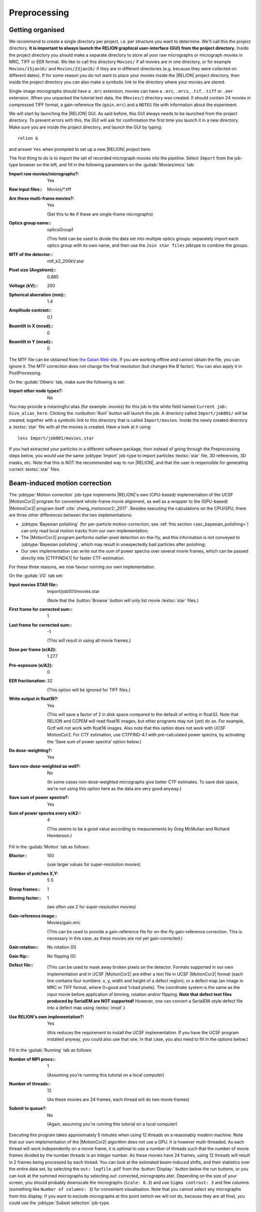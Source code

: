 .. _sec_preprocessing:

Preprocessing
=============


Getting organised
-----------------

We recommend to create a single directory per project, i.e. per structure you want to determine.
We'll call this the project directory. **It is important to always launch the RELION graphical user-interface (GUI) from the project directory.** Inside the project directory you should make a separate directory to store all your raw micrographs or micrograph movies in MRC, TIFF or EER format.
We like to call this directory ``Movies/`` if all movies are in one directory, or for example ``Movies/15jan16/`` and ``Movies/23jan16/`` if they are in different directories (e.g. because they were collected on different dates).
If for some reason you do not want to place your movies inside the |RELION| project directory, then inside the project directory you can also make a symbolic link to the directory where your movies are stored.

Single-image micrographs should have a ``.mrc`` extension, movies can have a ``.mrc``, ``.mrcs``, ``.tif``, ``.tiff`` or ``.eer`` extension.
When you unpacked the tutorial test data, the (``Movies/``) directory was created.
It should contain 24 movies in compressed TIFF format, a gain-reference file (``gain.mrc``) and a ``NOTES`` file with information about the experiment.

We will start by launching the |RELION| GUI.
As said before, this GUI always needs to be launched from the project directory.
To prevent errors with this, the GUI will ask for confirmation the first time you launch it in a new directory.
Make sure you are inside the project directory, and launch the GUI by typing:

::

    relion &


and answer ``Yes`` when prompted to set up a new |RELION| project here.

The first thing to do is to import the set of recorded micrograph movies into the pipeline.
Select ``Import`` from the job-type browser on the left, and fill in the following parameters on the :guitab:`Movies/mics` tab:

:Import raw movies/micrographs?: Yes

:Raw input files:: Movies/\*.tiff

:Are these multi-frame movies?: Yes

     (Set this to ``No`` if these are single-frame micrographs)

:Optics group name:: opticsGroup1

     (This field can be used to divide the data set into multiple optics groups: separately import each optics group with its own name, and then use the ``Join star files`` jobtype to combine the groups.

:MTF of the detector:: mtf\_k2\_200kV.star

:Pixel size (Angstrom):: 0.885

:Voltage (kV):: 200

:Spherical aberration (mm):: 1.4

:Amplitude contrast:: 0.1

:Beamtilt in X (mrad):: 0

:Beamtilt in Y (mrad):: 0


The MTF file can be obtained from `the Gatan Web site <https://www.gatan.com/techniques/cryo-em#MTF>`_.
If you are working offline and cannot obtain the file, you can ignore it.
The MTF correction does not change the final resolution (but changes the B factor).
You can also apply it in PostProcessing.

On the :guitab:`Others` tab, make sure the following is set:

:Import other node types?: No


You may provide a meaningful alias (for example: `movies`) for this job in the white field named ``Current job: Give_alias_here``.
Clicking the :runbutton:`Run!` button will launch the job.
A directory called ``Import/job001/`` will be created, together with a symbolic link to this directory that is called ``Import/movies``.
Inside the newly created directory a :textsc:`star` file with all the movies is created.
Have a look at it using:

::

    less Import/job001/movies.star


If you had extracted your particles in a different software package, then instead of going through the Preprocessing steps below, you would use the same :jobtype:`Import` job-type to import particles :textsc:`star` file, 3D references, 3D masks, etc.
Note that this is NOT the recommended way to run |RELION|, and that the user is responsible for generating correct :textsc:`star` files.

.. _sec_motioncorrection:

Beam-induced motion correction
------------------------------

The :jobtype:`Motion correction` job-type implements |RELION|'s own (CPU-based) implementation of the UCSF |MotionCor2| program for convenient whole-frame movie alignment, as well as a wrapper to the (GPU-based) |MotionCor2| program itself :cite:`zheng_motioncor2:_2017`.
Besides executing the calculations on the CPU/GPU, there are three other differences between the two implementations:

- :jobtype:`Bayesian polishing` (for per-particle motion-correction; see :ref:`this section <sec_bayesian_polishing>`) can only read local motion tracks from our own implementation;
- The |MotionCor2| program performs outlier-pixel detection on-the-fly, and this information is not conveyed to :jobtype:`Bayesian polishing`, which may result in unexpectedly bad particles after polishing;
- Our own implementation can write out the sum of power spectra over several movie frames, which can be passed directly into |CTFFIND4.1| for faster CTF-estimation.

For these three reasons, we now favour running our own implementation.

On the :guitab:`I/O` tab set:

:Input movies STAR file:: Import/job001/movies.star

     (Note that the :button:`Browse` button will only list movie :textsc:`star` files.)

:First frame for corrected sum:: 1

:Last frame for corrected sum:: -1

     (This will result in using all movie frames.)

:Dose per frame (e/A2): 1.277

:Pre-exposure (e/A2): 0

:EER fractionation: 32

    (This option will be ignored for TIFF files.)

:Write output in float16?: Yes

    (This will save a factor of 2 in disk space compared to the default of writing in float32. Note that RELION and CCPEM will read float16 images, but other programs may not (yet) do so. For example, Gctf will not work with float16 images. Also note that this option does not work with UCSF MotionCor2. For CTF estimation, use CTFFIND-4.1 with pre-calculated power spectra, by activating the 'Save sum of power spectra' option below.)

:Do dose-weighting?: Yes

:Save non-dose-weighted as well?: No

     (In some cases non-dose-weighted micrographs give better CTF estimates.
     To save disk space, we're not using this option here as the data are very good anyway.)

:Save sum of power spectra?: Yes

:Sum of power spectra every e/A2:: 4

     (This seems to be a good value according to measurements by Greg McMullan and Richard Henderson.)


Fill in the :guitab:`Motion` tab as follows:

:Bfactor:: 150

     (use larger values for super-resolution movies)

:Number of patches X,Y: 5 5

:Group frames:: 1

:Binning factor:: 1

     (we often use 2 for super-resolution movies)

:Gain-reference image:: Movies/gain.mrc

     (This can be used to provide a gain-reference file for on-the-fly gain-reference correction.
     This is necessary in this case, as these movies are not yet gain-corrected.)

:Gain rotation:: No rotation (0)

:Gain flip:: No flipping (0)

:Defect file:: \

     (This can be used to mask away broken pixels on the detector.
     Formats supported in our own implementation and in UCSF |MotionCor2| are either a text file in UCSF |MotionCor2| format (each line contains four numbers: x, y, width and height of a defect region); or a defect map (an image in MRC or TIFF format, where 0=good and 1=bad pixels).
     The coordinate system is the same as the input movie before application of binning, rotation and/or flipping. **Note that defect text files produced by SerialEM are NOT supported!** However, one can convert a SerialEM-style defect file into a defect map using :textsc:`imod`.)

:Use RELION's own implementation?: Yes

     (this reduces the requirement to install the UCSF implementation.
     If you have the UCSF program installed anyway, you could also use that one.
     In that case, you also need to fill in the options below.)


Fill in the :guitab:`Running` tab as follows:

:Number of MPI procs:: 1

     (Assuming you're running this tutorial on a local computer)

:Number of threads:: 12

     (As these movies are 24 frames, each thread will do two movie frames)

:Submit to queue?: No

     (Again, assuming you're running this tutorial on a local computer)


Executing this program takes approximately 5 minutes when using 12 threads on a reasonably modern machine.
Note that our own implementation of the |MotionCor2| algorithm does not use a GPU.
It is however multi-threaded.
As each thread will work independently on a movie frame, it is optimal to use a number of threads such that the number of movie frames divided by the number threads is an integer number.
As these movies have 24 frames, using 12 threads will result in 2 frames being processed by each thread.
You can look at the estimated beam-induced shifts, and their statistics over the entire data set, by selecting the ``out: logfile.pdf`` from the :button:`Display:` button below the run buttons, or you can look at the summed micrographs by selecting `out: corrected_micrographs.star`.
Depending on the size of your screen, you should probably downscale the micrographs (``Scale: 0.3``) and use ``Sigma contrast: 3`` and few columns (something like ``Number of columns: 3``) for convenient visualisation.
Note that you cannot select any micrographs from this display.
If you want to exclude micrographs at this point (which we will not do, because they are all fine), you could use the :jobtype:`Subset selection` job-type.


CTF estimation
--------------

Next, we will estimate the CTF parameters for each corrected micrograph.
You can use the :jobtype:`CTF estimation` job-type as a wrapper to Kai Zhang's :textsc:`gctf` to execute on the GPU, or you can also use Alexis Rohou and Niko Grigorieff's |CTFFIND4.1| to execute efficiently on the CPU.
We now prefer |CTFFIND4.1|, as it is the only open-source option, and because it allows reading in the movie-averaged power spectra calculation by |RELION|'s own implementation of the |MotionCor2| algorithm.
Fill in the settings as follows:

On the :guitab:`I/O`:

:Input micrographs STAR file:: Motioncorr/job002/corrected_micrographs.star

     (You can again use the :button:`Browse` button to select the `corrected_micrographs.star` file of the :jobtype:`Motion correction` job.)

:Use micrograph without dose-weighting?: No

     (These may have better Thon rings than the dose-weighted ones, but we decided in the previous step not to write these out)

:Estimate phase shifts?: No

     (This is only useful for phase-plate data)

:Amount of astigmatism (A):: 100

     (Assuming your scope was reasonably well aligned, this value will be suitable for many data sets.)


On the :guitab:`CTFFIND-4.1` tab, set:

:Use CTFFIND-4.1?: Yes

:CTFFIND-4.1 executable:: /wherever/it/is/ctffind.exe

:Use power spectra from MotionCorr job?: Yes

     (We can use these, as we told |RELION|'s own implementation of the |MotionCor2| algorithm to write these out in the previous section.)

:Use exhaustive search?: No

     (In difficult cases, the slower exhaustive searches may yield better results.
     For these data, this is not necessary.)

:Estimate CTF on window size (pix): -1

     (If a positive value is given, a squared window of this size at the center of the micrograph will be used to estimate the CTF.
     This may be useful to exclude parts of the micrograph that are unsuitable for CTF estimation, e.g. the labels at the edge of photographic film. )

:FFT box size (pix):: 512

:Minimum resolution (A):: 30

:Maximum resolution (A):: 5

:Minimum defocus cvalue (A):: 5000

:Maximum defocus cvalue (A):: 50000

:Defocus step size (A):: 500


On the :guitab:`Gctf` tab, make sure the option to use :textsc:`gctf` instead is set to No.
On the :guitab:`Running` tab, use six MPI processes to process the 24 micrographs in parallel.
This took less than 10 seconds on our machine.
Once the job finishes there are additional files for each micrograph inside the output ``CtfFind/job003/Movies`` directory: the ``.ctf`` file contains an image in `MRC` format with the computed power spectrum and the fitted CTF model; the ``.log`` file contains the output from :textsc:`ctffind` or :textsc:`gctf`; (only in case of using :textsc:`ctffind`, the `.com` file contains the script that was used to launch :textsc:`ctffind`).

You can visualise all the Thon-ring images using the :button:`Display` button, selecting ``out: micrographs_ctf.star``.
The zeros between the Thon rings in the experimental images should coincide with the ones in the model.
Note that you can sort the display in order of defocus, maximum resolution, figure-of-merit, etc.
The ``logfile.pdf`` file contains plots of useful parameters, such as defocus, astigmatism, estimated resolution, etc for all micrographs, and histograms of these values over the entire data set.
Analysing these plots may be useful to spot problems in your data acquisition.

If you see CTF models that are not a satisfactory fit to the experimental Thon rings, you can delete the ``.log`` files for those micrographs, select the ``CtfFind/job003`` entry from the :joblist:`Finished jobs` list, alter the parameters in the parameter-panel, and then re-run the job by clicking the :button:`Continue!` button.
Only those micrographs for which a ``.log`` file does not exist will be re-processed.
You can do this until all CTF models are satisfactory.
If this is not possible, or if you decide to discard micrographs because they have unsatisfactory Thon rins, you can use the :jobtype:`Subset selection` job-type to do this.


Manual particle picking
-----------------------

The next job-type :jobtype:`Manual picking` may be used to manually select particle coordinates in the (averaged) micrographs.
We like to manually select at least several micrographs in order to get familiar with our data.
Often, the manually selected particles to calculate reference-free 2D class averages, which will then be used as templates for automated particle picking of the entire data set.
However, as of release 3.0, |RELION| also contains a reference-free auto-picking procedure based on a Laplacian-of-Gaussian (LoG) filter.
In most cases tested thus far, this procedure provides reasonable starting coordinates, so that the :jobtype:`Manual picking` step may be skipped.
The pre-shipped `Schemes` for on-the-fly processing in the ``relion_it.py`` script make use of this functionality to perform fully automated on-the-fly processing.
In this tutorial, we will just launch a :jobtype:`Manual picking` job for illustrative purposes, and then proceed with LoG-based :jobtype:`Auto-picking` to generate the first set of particles.

Picking particles manually is a personal experience! If you don't like to pick particles in |RELION|, we also support coordinate file formats for Jude Short's `ximdisp <http://www2.mrc-lmb.cam.ac.uk/research/locally-developed-software/image-processing-software/>`_ :cite:`smith_ximdisp--visualization_1999` (with any extension); for `xmipp-2.4 <http://xmipp.cnb.uam.es>`_ :cite:`scheres_image_2008` (with any extension); and for Steven Ludtke's `e2boxer.py <http://blake.bcm.edu/emanwiki/EMAN2/Programs/e2boxer>`_ :cite:`tang_eman2:_2007` (with a ``.box`` extension).
If you use any of these, make sure to save the coordinate files as a text file in the same directory as from where you imported the micrographs (or movies), and with the same micrograph rootname, but a different (suffix+) extension as the micrograph, e.g. ``Movies/006.box`` or ``Movies/006_pick.star`` for micrograph ``Movies/006.mrc``.
You should then use the :jobtype:`Import` job-type and set ``Node type:`` to ``2D/3D particle coordinates``.
Make sure that the ``Input Files:`` field contains a linux wildcard, followed by the coordinate-file suffix, e.g. for the examples above you **have to** give ``Movies/*.box`` or ``Movies/*_pick.star``, respectively.

On the :guitab:`I/O` tab of the :jobtype:`Manual picking` job-type, use the :button:`Browse` button to select the ``micrographs_ctf.star`` file that was created in ``CtfFind/job003``, ignore the :guitab:`Colors` tab, and fill in the :guitab:`Display` tab as follows:

:Particle diameter (A):: 200

     (This merely controls the diameter of the circle that is displayed on the micrograph.)

:Scale for micrographs:: 0.25

     (But this depends on your screen size)

:Sigma contrast:: 3

     (Micrographs are often best display with ``sigma-contrast``, i.e. black will be 3 standard deviation below the mean and white will be 3 standard deviations above the mean.
     The grey-scale is always linear from black to white.
     See the DisplayImages entry on the `RELION wiki <http://www2.mrc-lmb.cam.ac.uk/relion/index.php/DisplayImages>`_  for more details)

:White value:: 0

     (Use this to manually set which value will be white.
     For this to work, ``Sigma contrast`` should be set to 0)

:Black value:: 0

     (Use this to manually set which value will be black.
     For this to work, ``Sigma contrast`` should be set to 0)

:Lowpass filter (A):: -1

     (Playing with this may help you to see particles better in very noisy micrographs)

:Highpass filter (A):: -1

     (This is sometimes useful to remove dark->light gradients over the entire micrograph)

:Pixel size:: 0.885

     (This is needed to calculate the particle diameter, and the low- and high-pass filters)

:OR use Topaz denoising?:: Yes

     (This is a new feature in |RELION|-4.0 and will make a system call to topaz)

:Topaz executable:: /where/ever/it/is/topaz


.. note::

   At LMB, we run topaz through the following bash script:

    | #!/bin/bash 
    | source /public/EM/anaconda3/bin/activate topaz
    | topaz $@
    


Run the job by clicking the :runbutton:`Run!` button and click on a few particles if you want to.
However, as we will use the LoG-based autopicking in the next section, **you do not need to pick any if you don't want to**.
If you were going to use manually picked particles for an initial :jobtype:`2D classification` job, then you would need approximately 500-1,000 particles in order to calculate reasonable class averages.
Left-mouse click for picking, middle-mouse click for deleting a picked particle, right-mouse click for a pop-up menu in which **you will need to save the coordinates!**.
Note that you can always come back to pick more from where you left it (provided you saved the :textsc:`star` files with the coordinates throught the pop-up menu), by selecting ``ManualPick/job004`` from the :joblist:`Finished jobs` and clicking the :button:`Continue!` button.
